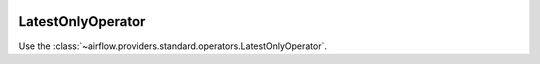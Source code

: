  .. Licensed to the Apache Software Foundation (ASF) under one
    or more contributor license agreements.  See the NOTICE file
    distributed with this work for additional information
    regarding copyright ownership.  The ASF licenses this file
    to you under the Apache License, Version 2.0 (the
    "License"); you may not use this file except in compliance
    with the License.  You may obtain a copy of the License at

 ..   http://www.apache.org/licenses/LICENSE-2.0

 .. Unless required by applicable law or agreed to in writing,
    software distributed under the License is distributed on an
    "AS IS" BASIS, WITHOUT WARRANTIES OR CONDITIONS OF ANY
    KIND, either express or implied.  See the License for the
    specific language governing permissions and limitations
    under the License.



.. _howto/operator:LatestOnlyOperator:

LatestOnlyOperator
=======================

Use the :class:`~airflow.providers.standard.operators.LatestOnlyOperator`.

.. exampleinclude:: /../../../airflow-core/src/airflow/example_dags/example_latest_only.py
    :language: python
    :dedent: 4
    :start-after: [START howto_operator_latest_only]
    :end-before: [END howto_operator_latest_only]
